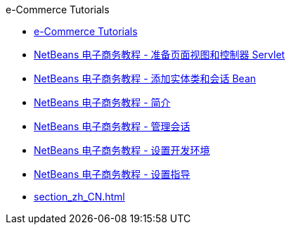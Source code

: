 // 
//     Licensed to the Apache Software Foundation (ASF) under one
//     or more contributor license agreements.  See the NOTICE file
//     distributed with this work for additional information
//     regarding copyright ownership.  The ASF licenses this file
//     to you under the Apache License, Version 2.0 (the
//     "License"); you may not use this file except in compliance
//     with the License.  You may obtain a copy of the License at
// 
//       http://www.apache.org/licenses/LICENSE-2.0
// 
//     Unless required by applicable law or agreed to in writing,
//     software distributed under the License is distributed on an
//     "AS IS" BASIS, WITHOUT WARRANTIES OR CONDITIONS OF ANY
//     KIND, either express or implied.  See the License for the
//     specific language governing permissions and limitations
//     under the License.
//

.e-Commerce Tutorials
************************************************
- link:index_zh_CN.html[e-Commerce Tutorials]
- link:page-views-controller_zh_CN.html[NetBeans 电子商务教程 - 准备页面视图和控制器 Servlet]
- link:entity-session_zh_CN.html[NetBeans 电子商务教程 - 添加实体类和会话 Bean]
- link:intro_zh_CN.html[NetBeans 电子商务教程 - 简介]
- link:manage-sessions_zh_CN.html[NetBeans 电子商务教程 - 管理会话]
- link:setup-dev-environ_zh_CN.html[NetBeans 电子商务教程 - 设置开发环境]
- link:setup_zh_CN.html[NetBeans 电子商务教程 - 设置指导]
- link:section_zh_CN.html[]
************************************************


